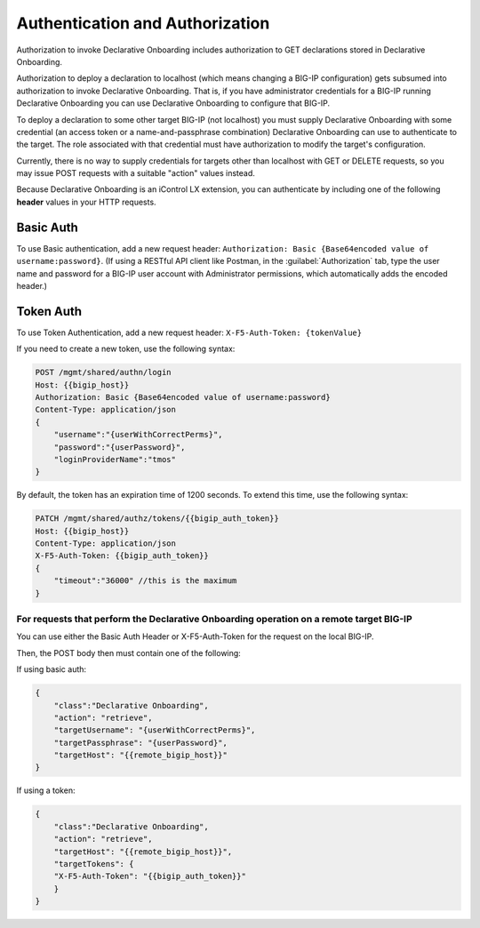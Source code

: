 Authentication and Authorization
--------------------------------

Authorization to invoke Declarative Onboarding includes authorization to GET declarations stored in
Declarative Onboarding.

Authorization to deploy a declaration to localhost (which means changing a
BIG-IP configuration) gets subsumed into authorization to invoke Declarative Onboarding.  That is,
if you have administrator credentials for a BIG-IP running Declarative Onboarding you can use Declarative Onboarding
to configure that BIG-IP.

To deploy a declaration to some other target BIG-IP (not localhost) you must
supply Declarative Onboarding with some credential (an access token or a name-and-passphrase
combination) Declarative Onboarding can use to authenticate to the target.  The role
associated with that credential must have authorization to modify the target's
configuration.

Currently, there is no way to supply credentials for targets other than
localhost with GET or DELETE requests, so you may issue POST requests with a
suitable "action" values instead.

Because Declarative Onboarding is an iControl LX extension, you can authenticate by including one of the following **header** values in your HTTP requests.

Basic Auth
~~~~~~~~~~

To use Basic authentication, add a new request header:  ``Authorization: Basic {Base64encoded value of username:password}``. 
(If using a RESTful API client like Postman, in the :guilabel:`Authorization` tab, type the user name and password for a BIG-IP user account with Administrator permissions, which automatically adds the encoded header.)

.. _token-ref:

Token Auth
~~~~~~~~~~

To use Token Authentication, add a new request header:  ``X-F5-Auth-Token: {tokenValue}``


If you need to create a new token, use the following syntax:

.. code-block:: bash

   
        POST /mgmt/shared/authn/login 
        Host: {{bigip_host}}
        Authorization: Basic {Base64encoded value of username:password}
        Content-Type: application/json
        {
            "username":"{userWithCorrectPerms}",
            "password":"{userPassword}",
            "loginProviderName":"tmos"
        }


By default, the token has an expiration time of 1200 seconds.  To extend this time, use the following syntax:

.. code-block:: bash

   
        PATCH /mgmt/shared/authz/tokens/{{bigip_auth_token}}
        Host: {{bigip_host}}
        Content-Type: application/json
        X-F5-Auth-Token: {{bigip_auth_token}}
        {
            "timeout":"36000" //this is the maximum
        }



For requests that perform the Declarative Onboarding operation on a remote target BIG-IP
^^^^^^^^^^^^^^^^^^^^^^^^^^^^^^^^^^^^^^^^^^^^^^^^^^^^^^^^^^^^^^^^^^^^^^^^^^^^^^^^^^^^^^^^

You can use either the Basic Auth Header or X-F5-Auth-Token for the request on the local BIG-IP. 

Then, the POST body then must contain one of the following:

If using basic auth:

.. code-block:: json

    {
        "class":"Declarative Onboarding",
        "action": "retrieve",
        "targetUsername": "{userWithCorrectPerms}",
        "targetPassphrase": "{userPassword}",
        "targetHost": "{{remote_bigip_host}}"
    }


If using a token:

.. code-block:: json

    {
        "class":"Declarative Onboarding",
        "action": "retrieve",
        "targetHost": "{{remote_bigip_host}}",
        "targetTokens": {
        "X-F5-Auth-Token": "{{bigip_auth_token}}"
        }
    }